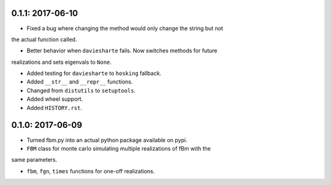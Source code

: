 0.1.1: 2017-06-10
~~~~~~~~~~~~~~~~~

* Fixed a bug where changing the method would only change the string but not
the actual function called.

* Better behavior when ``daviesharte`` fails. Now switches methods for future
realizations and sets eigenvals to ``None``.

* Added testing for ``daviesharte`` to ``hosking`` fallback.

* Added ``__str__`` and ``__repr__`` functions.

* Changed from ``distutils`` to ``setuptools``.

* Added wheel support.

* Added ``HISTORY.rst``.


0.1.0: 2017-06-09
~~~~~~~~~~~~~~~~~

* Turned fbm.py into an actual python package available on pypi.

* ``FBM`` class for monte carlo simulating multiple realizations of fBm with the
same parameters.

* ``fbm``, ``fgn``, ``times`` functions for one-off realizations.
